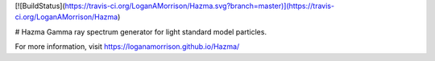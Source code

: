 [![BuildStatus](https://travis-ci.org/LoganAMorrison/Hazma.svg?branch=master)](https://travis-ci.org/LoganAMorrison/Hazma)

# Hazma
Gamma ray spectrum generator for light standard model particles.

For more information, visit https://loganamorrison.github.io/Hazma/
